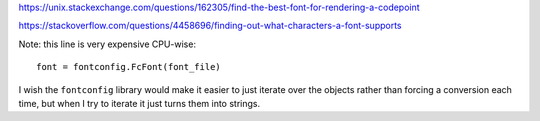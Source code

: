 https://unix.stackexchange.com/questions/162305/find-the-best-font-for-rendering-a-codepoint

https://stackoverflow.com/questions/4458696/finding-out-what-characters-a-font-supports

Note: this line is very expensive CPU-wise::

    font = fontconfig.FcFont(font_file)

I wish the ``fontconfig`` library would make it easier
to just iterate over the objects
rather than forcing a conversion each time,
but when I try to iterate it just turns them into strings.
